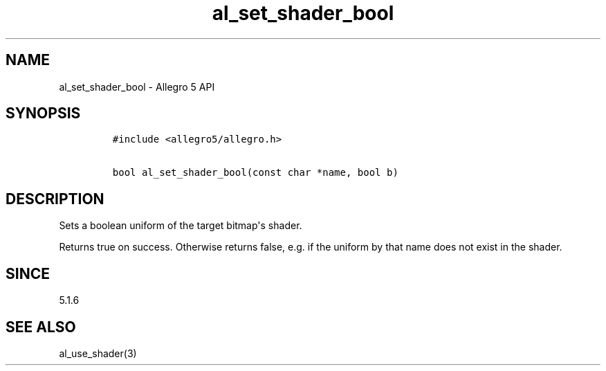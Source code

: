 .\" Automatically generated by Pandoc 1.19.2.4
.\"
.TH "al_set_shader_bool" "3" "" "Allegro reference manual" ""
.hy
.SH NAME
.PP
al_set_shader_bool \- Allegro 5 API
.SH SYNOPSIS
.IP
.nf
\f[C]
#include\ <allegro5/allegro.h>

bool\ al_set_shader_bool(const\ char\ *name,\ bool\ b)
\f[]
.fi
.SH DESCRIPTION
.PP
Sets a boolean uniform of the target bitmap\[aq]s shader.
.PP
Returns true on success.
Otherwise returns false, e.g.
if the uniform by that name does not exist in the shader.
.SH SINCE
.PP
5.1.6
.SH SEE ALSO
.PP
al_use_shader(3)
